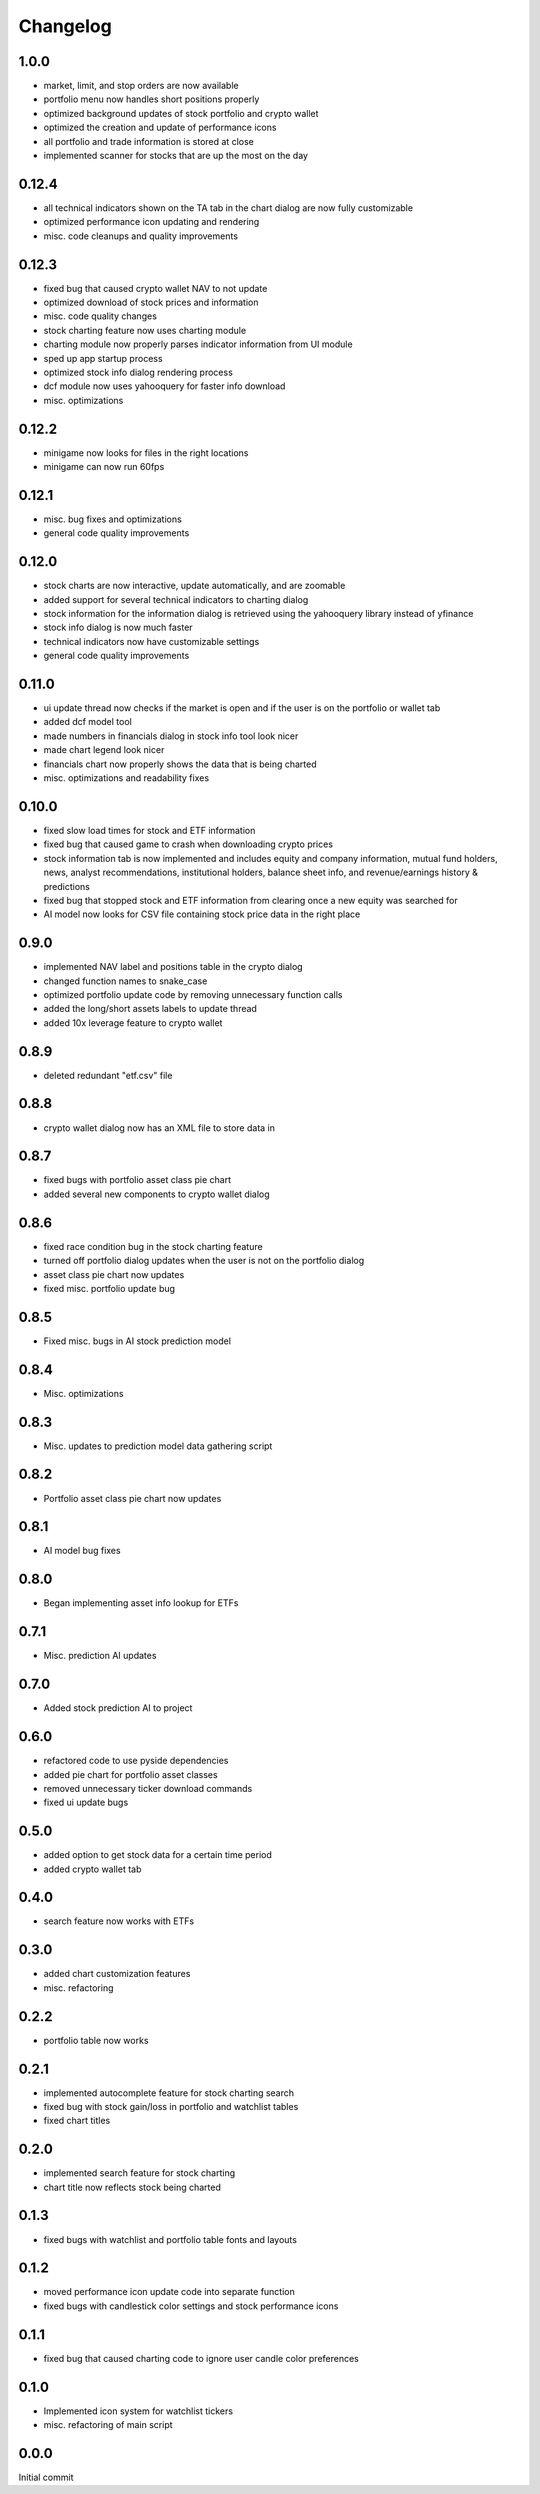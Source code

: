 Changelog
=========

1.0.0
------
- market, limit, and stop orders are now available
- portfolio menu now handles short positions properly
- optimized background updates of stock portfolio and crypto wallet
- optimized the creation and update of performance icons
- all portfolio and trade information is stored at close
- implemented scanner for stocks that are up the most on the day

0.12.4
------
- all technical indicators shown on the TA tab in the chart dialog are now fully customizable
- optimized performance icon updating and rendering
- misc. code cleanups and quality improvements

0.12.3
------
- fixed bug that caused crypto wallet NAV to not update
- optimized download of stock prices and information
- misc. code quality changes
- stock charting feature now uses charting module
- charting module now properly parses indicator information from UI module
- sped up app startup process
- optimized stock info dialog rendering process
- dcf module now uses yahooquery for faster info download
- misc. optimizations

0.12.2
------
- minigame now looks for files in the right locations
- minigame can now run 60fps


0.12.1
------
- misc. bug fixes and optimizations
- general code quality improvements

0.12.0
------
- stock charts are now interactive, update automatically, and are zoomable
- added support for several technical indicators to charting dialog
- stock information for the information dialog is retrieved using the yahooquery library instead of yfinance
- stock info dialog is now much faster
- technical indicators now have customizable settings
- general code quality improvements

0.11.0
------
- ui update thread now checks if the market is open and if the user is on the portfolio or wallet tab
- added dcf model tool
- made numbers in financials dialog in stock info tool look nicer
- made chart legend look nicer
- financials chart now properly shows the data that is being charted
- misc. optimizations and readability fixes

0.10.0
------
- fixed slow load times for stock and ETF information
- fixed bug that caused game to crash when downloading crypto prices
- stock information tab is now implemented and includes equity and company information,
  mutual fund holders, news, analyst recommendations, institutional holders, balance sheet
  info, and revenue/earnings history & predictions
- fixed bug that stopped stock and ETF information from clearing once a new equity was searched for
- AI model now looks for CSV file containing stock price data in the right place

0.9.0
-----
- implemented NAV label and positions table in the crypto dialog
- changed function names to snake_case
- optimized portfolio update code by removing unnecessary function calls
- added the long/short assets labels to update thread
- added 10x leverage feature to crypto wallet

0.8.9
-----
- deleted redundant "etf.csv" file

0.8.8
-----
- crypto wallet dialog now has an XML file to store data in

0.8.7
-----
- fixed bugs with portfolio asset class pie chart
- added several new components to crypto wallet dialog

0.8.6
-----
- fixed race condition bug in the stock charting feature
- turned off portfolio dialog updates when the user is not on the portfolio dialog
- asset class pie chart now updates
- fixed misc. portfolio update bug

0.8.5
-----
- Fixed misc. bugs in AI stock prediction model

0.8.4
-----
- Misc. optimizations

0.8.3
-----
- Misc. updates to prediction model data gathering script

0.8.2
-----
- Portfolio asset class pie chart now updates

0.8.1
-----
- AI model bug fixes

0.8.0
-----
- Began implementing asset info lookup for ETFs

0.7.1
-----
- Misc. prediction AI updates

0.7.0
-----
- Added stock prediction AI to project

0.6.0
-----
- refactored code to use pyside dependencies
- added pie chart for portfolio asset classes
- removed unnecessary ticker download commands
- fixed ui update bugs

0.5.0
-----
- added option to get stock data for a certain time period
- added crypto wallet tab

0.4.0
-----
- search feature now works with ETFs

0.3.0
-----
- added chart customization features
- misc. refactoring

0.2.2
-----
- portfolio table now works

0.2.1
-----
- implemented autocomplete feature for stock charting search
- fixed bug with stock gain/loss in portfolio and watchlist tables
- fixed chart titles

0.2.0
-----
- implemented search feature for stock charting
- chart title now reflects stock being charted

0.1.3
-----
- fixed bugs with watchlist and portfolio table fonts and layouts

0.1.2
-----
- moved performance icon update code into separate function
- fixed bugs with candlestick color settings and stock performance icons

0.1.1
-----
- fixed bug that caused charting code to ignore user candle color preferences

0.1.0
-----
- Implemented icon system for watchlist tickers
- misc. refactoring of main script

0.0.0
-----
Initial commit
